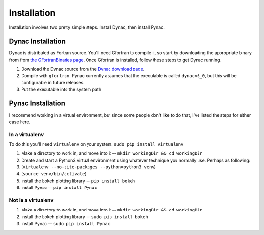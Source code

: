 Installation
============

.. _Dynac download page: http://dynac.web.cern.ch/dynac/beta/dynacb.html
.. _the GFortranBinaries page: https://gcc.gnu.org/wiki/GFortranBinaries

Installation involves two pretty simple steps.  Install Dynac, then install Pynac.

Dynac Installation
------------------
Dynac is distributed as Fortran source.  You'll need Gfortran
to compile it, so start by downloading the appropriate binary from from
`the GFortranBinaries page`_.  Once Gfortran is installed, follow these
steps to get Dynac running.

#. Download the Dynac source from the `Dynac download page`_.
#. Compile with ``gfortran``.  Pynac currently assumes that the executable is called ``dynacv6_0``, but this will be configurable in future releases.
#. Put the executable into the system path

Pynac Installation
------------------

I recommend working in a virtual environment, but since some people don't like to
do that, I've listed the steps for either case here.

In a virtualenv
+++++++++++++++

To do this you'll need ``virtualenv`` on your system.  ``sudo pip install virtualenv``

#. Make a directory to work in, and move into it -- ``mkdir workingDir && cd workingDir``
#. Create and start a Python3 virtual environment using whatever technique you normally use.  Perhaps as following:
#. (``virtualenv --no-site-packages --python=python3 venv``)
#. (``source venv/bin/activate``)
#. Install the bokeh plotting library -- ``pip install bokeh``
#. Install Pynac -- ``pip install Pynac``

Not in a virtualenv
+++++++++++++++++++

#. Make a directory to work in, and move into it -- ``mkdir workingDir && cd workingDir``
#. Install the bokeh plotting library -- ``sudo pip install bokeh``
#. Install Pynac -- ``sudo pip install Pynac``
